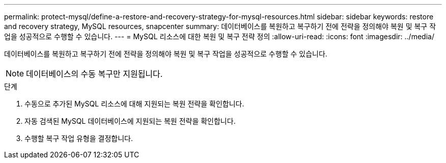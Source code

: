 ---
permalink: protect-mysql/define-a-restore-and-recovery-strategy-for-mysql-resources.html 
sidebar: sidebar 
keywords: restore and recovery strategy, MySQL resources, snapcenter 
summary: 데이터베이스를 복원하고 복구하기 전에 전략을 정의해야 복원 및 복구 작업을 성공적으로 수행할 수 있습니다. 
---
= MySQL 리소스에 대한 복원 및 복구 전략 정의
:allow-uri-read: 
:icons: font
:imagesdir: ../media/


[role="lead"]
데이터베이스를 복원하고 복구하기 전에 전략을 정의해야 복원 및 복구 작업을 성공적으로 수행할 수 있습니다.


NOTE: 데이터베이스의 수동 복구만 지원됩니다.

.단계
. 수동으로 추가된 MySQL 리소스에 대해 지원되는 복원 전략을 확인합니다.
. 자동 검색된 MySQL 데이터베이스에 지원되는 복원 전략을 확인합니다.
. 수행할 복구 작업 유형을 결정합니다.

